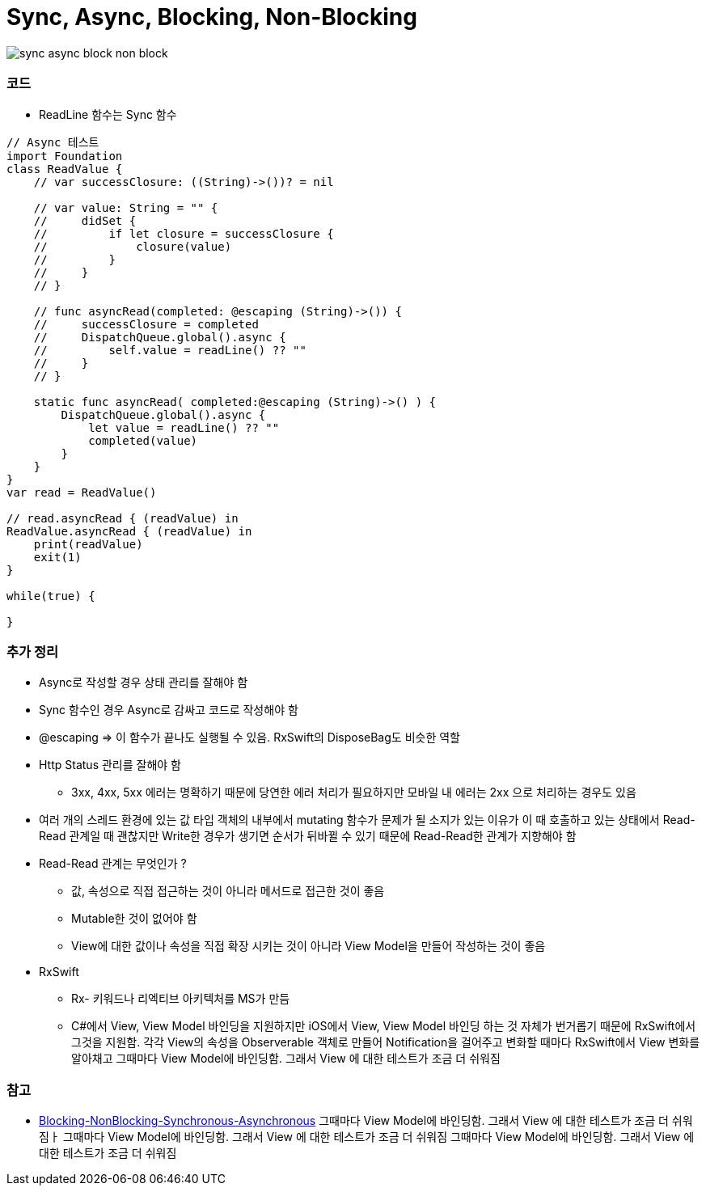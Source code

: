 = Sync, Async, Blocking, Non-Blocking

image:./image/sync-async-block-non-block.jpg[]

=== 코드
* ReadLine 함수는 Sync 함수

```swift
// Async 테스트
import Foundation
class ReadValue {
    // var successClosure: ((String)->())? = nil

    // var value: String = "" {
    //     didSet {
    //         if let closure = successClosure {
    //             closure(value)
    //         }
    //     }
    // }

    // func asyncRead(completed: @escaping (String)->()) {
    //     successClosure = completed
    //     DispatchQueue.global().async {
    //         self.value = readLine() ?? ""
    //     }
    // }

    static func asyncRead( completed:@escaping (String)->() ) {
        DispatchQueue.global().async {
            let value = readLine() ?? ""
            completed(value)
        }
    }
}
var read = ReadValue()

// read.asyncRead { (readValue) in
ReadValue.asyncRead { (readValue) in
    print(readValue)
    exit(1)
}

while(true) {
    
}
```

=== 추가 정리
* Async로 작성할 경우 상태 관리를 잘해야 함
* Sync 함수인 경우 Async로 감싸고 코드로 작성해야 함
* @escaping => 이 함수가 끝나도 실행될 수 있음. RxSwift의 DisposeBag도 비슷한 역할
* Http Status 관리를 잘해야 함
** 3xx, 4xx, 5xx 에러는 명확하기 때문에 당연한 에러 처리가 필요하지만 모바일 내 에러는 2xx 으로 처리하는 경우도 있음
* 여러 개의 스레드 환경에 있는 값 타입 객체의 내부에서 mutating 함수가 문제가 될 소지가 있는 이유가 이 때 호출하고 있는 상태에서 Read-Read 관계일 때 괜찮지만
Write한 경우가 생기면 순서가 뒤바뀔 수 있기 때문에 Read-Read한 관계가 지향해야 함
* Read-Read 관계는 무엇인가 ?
** 값, 속성으로 직접 접근하는 것이 아니라 메서드로 접근한 것이 좋음
** Mutable한 것이 없어야 함
** View에 대한 값이나 속성을 직접 확장 시키는 것이 아니라 View Model을 만들어 작성하는 것이 좋음
* RxSwift
** Rx- 키워드나 리엑티브 아키텍처를 MS가 만듬
** C#에서 View, View Model 바인딩을 지원하지만 iOS에서 View, View Model 바인딩 하는 것 자체가 번거롭기 때문에 
RxSwift에서 그것을 지원함. 각각 View의 속성을 Observerable 객체로 만들어 Notification을 걸어주고 변화할 때마다 RxSwift에서 View 변화를 알아채고
그때마다 View Model에 바인딩함. 그래서 View 에 대한 테스트가 조금 더 쉬워짐

=== 참고
* https://homoefficio.github.io/2017/02/19/Blocking-NonBlocking-Synchronous-Asynchronous/[Blocking-NonBlocking-Synchronous-Asynchronous]
그때마다 View Model에 바인딩함. 그래서 View 에 대한 테스트가 조금 더 쉬워짐ㅏ
그때마다 View Model에 바인딩함. 그래서 View 에 대한 테스트가 조금 더 쉬워짐
그때마다 View Model에 바인딩함. 그래서 View 에 대한 테스트가 조금 더 쉬워짐
